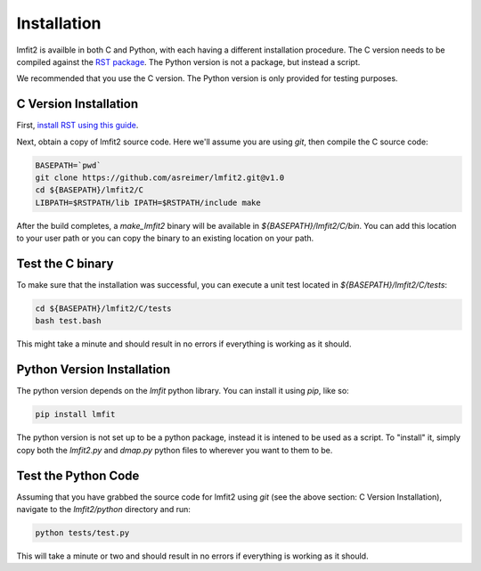 .. _install:

Installation
============

lmfit2 is availble in both C and Python, with each having a different
installation procedure. The C version needs to be compiled against the
`RST package <https://github.com/SuperDARN/rst>`_. The Python version is
not a package, but instead a script.

We recommended that you use the C version. The Python version is only
provided for testing purposes.


C Version Installation
----------------------

First, `install RST using this guide <https://radar-software-toolkit-rst.readthedocs.io/en/latest/>`_.

Next, obtain a copy of lmfit2 source code. Here we'll assume you are
using `git`, then compile the C source code:

.. code-block:: bash

    BASEPATH=`pwd`
    git clone https://github.com/asreimer/lmfit2.git@v1.0
    cd ${BASEPATH}/lmfit2/C
    LIBPATH=$RSTPATH/lib IPATH=$RSTPATH/include make

After the build completes, a `make_lmfit2` binary will be available in
`${BASEPATH}/lmfit2/C/bin`. You can add this location to your user path or you
can copy the binary to an existing location on your path.


Test the C binary
-----------------

To make sure that the installation was successful, you can execute a unit
test located in `${BASEPATH}/lmfit2/C/tests`:

.. code-block:: bash

    cd ${BASEPATH}/lmfit2/C/tests
    bash test.bash

This might take a minute and should result in no errors if everything is
working as it should.


Python Version Installation
---------------------------

The python version depends on the `lmfit` python library. You can install it
using `pip`, like so:

.. code-block:: bash

    pip install lmfit


The python version is not set up to be a python package, instead it is
intened to be used as a script. To "install" it, simply copy both the
`lmfit2.py` and `dmap.py` python files to wherever you want to them to be.


Test the Python Code
--------------------

Assuming that you have grabbed the source code for lmfit2 using `git`
(see the above section: C Version Installation), navigate to the 
`lmfit2/python` directory and run:

.. code-block:: bash

    python tests/test.py

This will take a minute or two and should result in no errors if everything is
working as it should.